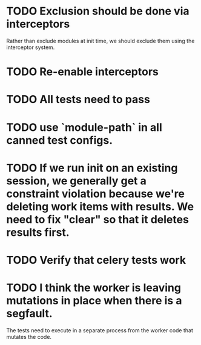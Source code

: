 * TODO Exclusion should be done via interceptors

    Rather than exclude modules at init time, we should exclude them using the interceptor system.

* TODO Re-enable interceptors

* TODO All tests need to pass

* TODO use `module-path` in all canned test configs.

* TODO If we run init on an existing session, we generally get a constraint violation because we're deleting work items with results. We need to fix "clear" so that it deletes results first.

* TODO Verify that celery tests work

* TODO I think the worker is leaving mutations in place when there is a segfault.

  The tests need to execute in a separate process from the worker code that mutates the code.